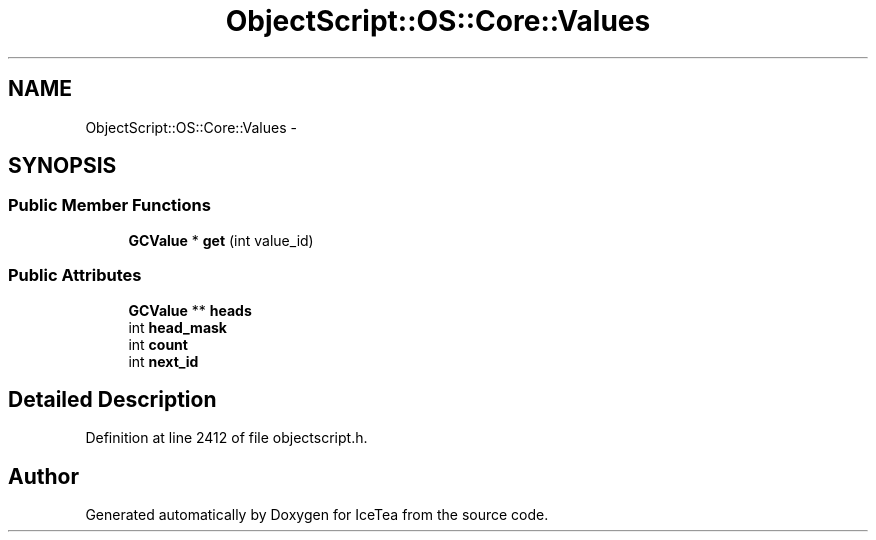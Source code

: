 .TH "ObjectScript::OS::Core::Values" 3 "Sat Mar 26 2016" "IceTea" \" -*- nroff -*-
.ad l
.nh
.SH NAME
ObjectScript::OS::Core::Values \- 
.SH SYNOPSIS
.br
.PP
.SS "Public Member Functions"

.in +1c
.ti -1c
.RI "\fBGCValue\fP * \fBget\fP (int value_id)"
.br
.in -1c
.SS "Public Attributes"

.in +1c
.ti -1c
.RI "\fBGCValue\fP ** \fBheads\fP"
.br
.ti -1c
.RI "int \fBhead_mask\fP"
.br
.ti -1c
.RI "int \fBcount\fP"
.br
.ti -1c
.RI "int \fBnext_id\fP"
.br
.in -1c
.SH "Detailed Description"
.PP 
Definition at line 2412 of file objectscript\&.h\&.

.SH "Author"
.PP 
Generated automatically by Doxygen for IceTea from the source code\&.
